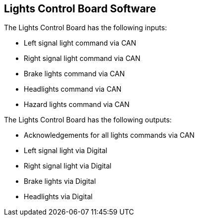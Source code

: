 Lights Control Board Software
-----------------------------

The Lights Control Board has the following inputs:

* Left signal light command via CAN
* Right signal light command via CAN
* Brake lights command via CAN
* Headlights command via CAN
* Hazard lights command via CAN


The Lights Control Board has the following outputs:

* Acknowledgements for all lights commands via CAN
* Left signal light via Digital
* Right signal light via Digital
* Brake lights via Digital
* Headlights via Digital
